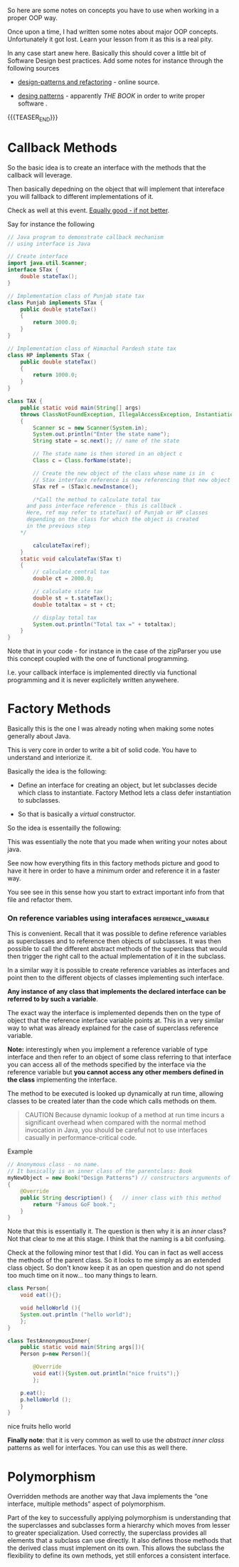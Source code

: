 #+BEGIN_COMMENT
.. title: Object Oriented Programming - Some Notes
.. slug: object-oriented-programming-some-notes
.. date: 2021-11-17 16:37:49 UTC+01:00
.. tags: oop
.. category: 
.. link: 
.. description: 
.. type: text
.. status: 
#+END_COMMENT

So here are some notes on concepts you have to use when working in a
proper OOP way.

Once upon a time, I had written some notes about major OOP
concepts. Unfortunately it got lost. Learn your lesson from it as this
is a real pity.

In any case start anew here. Basically this should cover a little bit
of Software Design best practices. Add some notes for instance through
the following sources

- [[https://refactoring.guru/design-patterns][design-patterns and refactoring]] - online source. 

- [[http://www.javier8a.com/itc/bd1/articulo.pdf][desing patterns]] - apparently /THE BOOK/ in order to write proper
  software .

{{{TEASER_END}}}

* Callback Methods

  So the basic idea is to create an interface with the methods that
  the callback will leverage.

  Then basically depedning on the object that will implement that
  intereface you will fallback to different implementations of it.

  Check as well at this event. [[https://www.tutorialspoint.com/Callback-using-Interfaces-in-Java][Equally good - if not better]]. 
  
  Say for instance the following

  #+begin_src java :results output raw  
// Java program to demonstrate callback mechanism
// using interface is Java
 
// Create interface
import java.util.Scanner;
interface STax {
    double stateTax();
}
 
// Implementation class of Punjab state tax
class Punjab implements STax {
    public double stateTax()
    {
        return 3000.0;
    }
}
 
// Implementation class of Himachal Pardesh state tax
class HP implements STax {
    public double stateTax()
    {
        return 1000.0;
    }
}
 
class TAX {
    public static void main(String[] args)
	throws ClassNotFoundException, IllegalAccessException, InstantiationException
    {
        Scanner sc = new Scanner(System.in);
        System.out.println("Enter the state name");
        String state = sc.next(); // name of the state
 
        // The state name is then stored in an object c
        Class c = Class.forName(state);
 
        // Create the new object of the class whose name is in  c
        // Stax interface reference is now referencing that new object
        STax ref = (STax)c.newInstance();
 
        /*Call the method to calculate total tax
	  and pass interface reference - this is callback .
	  Here, ref may refer to stateTax() of Punjab or HP classes
	  depending on the class for which the object is created
	  in the previous step
	,*/
 
        calculateTax(ref);
    }
    static void calculateTax(STax t)
    {
        // calculate central tax
        double ct = 2000.0;
 
        // calculate state tax
        double st = t.stateTax();
        double totaltax = st + ct;
 
        // display total tax
        System.out.println("Total tax =" + totaltax);
    }
}
  #+end_src 

  Note that in your code - for instance in the case of the zipParser
  you use this concept coupled with the one of functional
  programming.

  I.e. your callback interface is implemented directly via functional
  programming and it is never explicitely written anywehere.

* Factory Methods

  Basically this is the one I was already noting when making some
  notes generally about Java.

  This is very core in order to write a bit of solid code. You have to
  understand and interiorize it.

  Basically the idea is the following:

  - Define an interface for creating an object, but let subclasses
    decide which class to instantiate. Factory Method lets a class
    defer instantiation to subclasses. 

  - So that is basically a /virtual/ constructor.


  So the idea is essentailly the following:
  
  #+begin_export html
   <img src="../../images/Screenshot 2022-01-28 122956.png" class="center">
  #+end_export

  This was essentially the note that you made when writing your notes
  about java.

  See now how everything fits in this factory methods picture and good
  to have it here in order to have a minimum order and reference it in
  a faster way.

  You see see in this sense how you start to extract important info
  from that file and refactor them.

*** On reference variables using interafaces             :reference_variable:

    This is convenient. Recall that it was possible to define
    reference variables as superclasses and to reference then objects
    of subclasses. It was then possible to call the different abstract
    methods of the superclass that would then trigger the right call
    to the actual implementation of it in the subclass.

    In a similar way it is possible to create reference variables as
    interfaces and point then to the different objects of classes
    implementing such interface.

    *Any instance of any class that implements the declared interface
    can be referred to by such a variable*.

    The exact way the interface is implemented depends then on the
    type of object that the reference interface variable points
    at. This in a very similar way to what was already explained for
    the case of superclass reference variable.

    *Note:* interestingly when you implement a reference variable of
    type interface and then refer to an object of some class referring
    to that interface you can access all of the methods specified by
    the interface via the reference variable but *you cannot access
    any other members defined in the class* implementing the
    interface.
    
    The method to be executed is looked up dynamically at run time,
    allowing classes to be created later than the code which calls
    methods on them.

    #+begin_quote
CAUTION Because dynamic lookup of a method at run time incurs a
significant overhead when compared with the normal method invocation
in Java, you should be careful not to use interfaces casually in
performance-critical code.
  

* Anonymous Inner Classes

  This is something quite interesting.

  Anonymous classes are /inner classes with no name/.

  Since they have no name, we can't use them in order to create
  instances of anonymous classes.

  As a result, we have to *declare and instantiate anonymous classes in
  a single expression at the point of use*. -> so essentially this is
  ultimately the idea.

  The way you declare this anonymous inner class with no name is the
  following:

  #+begin_quote
new ParentClass (...) {}

where:

- ParentClass the class you want to create the inner class in

- (...) here you have to pass the constructor arguments. Note that
  this is /necessary/ as you are creating a new object out of the
  box. 

- {} here you have the methods your anonymous class should implement
  #+end_quote

  Example

  #+BEGIN_SRC java :results output drawer :classname
// Anonymous class - no name.
// It basically is an inner class of the parentclass: Book
myNewObject = new Book("Design Patterns") // constructors arguments of parent class
{
    @Override
    public String description() {   // inner class with this method
        return "Famous GoF book.";
    }
}
  #+END_SRC

  Note that this is essentially it. The question is then why it is an
  /inner/ class? Not that clear to me at this stage. I think that the
  naming is a bit confusing.

  Check at the following minor test that I did. You can in fact as
  well access the methods of the parent class. So it looks to me
  simply as an extended class object. So don't know keep it as an open
  question and do not spend too much time on it now... too many things
  to learn. 

  #+BEGIN_SRC java :results output drawer :classname TestAnnonymousInner
class Person{
    void eat(){};

    void helloWorld (){
	System.out.println ("hello world");
    };
}

class TestAnnonymousInner{
    public static void main(String args[]){
	Person p=new Person(){

		@Override
		void eat(){System.out.println("nice fruits");}
	    };

	p.eat();
	p.helloWorld ();
    }
}
  #+END_SRC

  #+RESULTS:
  :results:
  nice fruits
  hello world
  :end:

  *Finally note*: that it is very common as well to use the /abstract
  inner class/ patterns as well for interfaces. You can use this as
  well there.

* Polymorphism

  Overridden methods are another way that Java implements the “one
  interface, multiple methods” aspect of polymorphism.

  Part of the key to successfully applying polymorphism is understanding
  that the superclasses and subclasses form a hierarchy which moves from
  lesser to greater specialization.  Used correctly, the superclass
  provides all elements that a subclass can use directly. It also
  defines those methods that the derived class must implement on its
  own. This allows the subclass the flexibility to define its own
  methods, yet still enforces a consistent interface.


  
